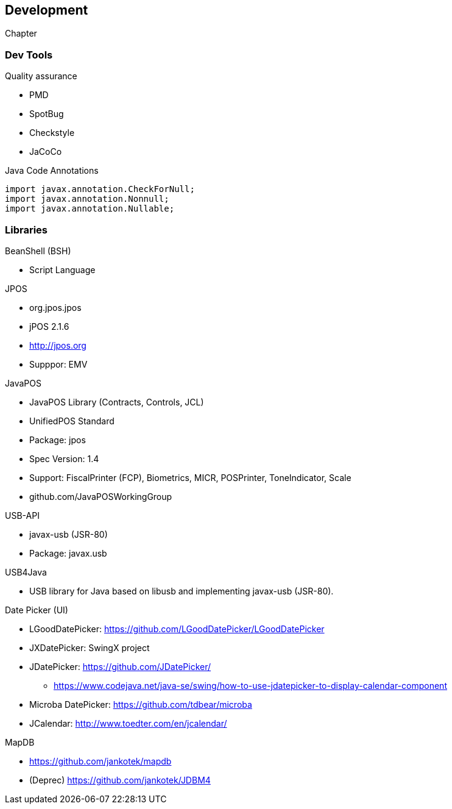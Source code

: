[[gd-development]]
== Development

Chapter

=== Dev Tools

Quality assurance

* PMD
* SpotBug
* Checkstyle
* JaCoCo

.Java Code Annotations
----
import javax.annotation.CheckForNull;
import javax.annotation.Nonnull;
import javax.annotation.Nullable;
----


=== Libraries

BeanShell (BSH)

* Script Language

JPOS

* org.jpos.jpos
* jPOS 2.1.6
* http://jpos.org
* Supppor: EMV

JavaPOS

* JavaPOS Library (Contracts, Controls, JCL)
* UnifiedPOS Standard
* Package: jpos
* Spec Version: 1.4
* Support: FiscalPrinter (FCP), Biometrics, MICR, POSPrinter, ToneIndicator, Scale
* github.com/JavaPOSWorkingGroup

USB-API

* javax-usb (JSR-80)
* Package: javax.usb

USB4Java 

* USB library for Java based on libusb and implementing javax-usb (JSR-80).

Date Picker (UI)

* LGoodDatePicker: https://github.com/LGoodDatePicker/LGoodDatePicker
* JXDatePicker: SwingX project
* JDatePicker: https://github.com/JDatePicker/
** https://www.codejava.net/java-se/swing/how-to-use-jdatepicker-to-display-calendar-component
* Microba DatePicker: https://github.com/tdbear/microba
* JCalendar: http://www.toedter.com/en/jcalendar/

MapDB 

* https://github.com/jankotek/mapdb
* (Deprec) https://github.com/jankotek/JDBM4
